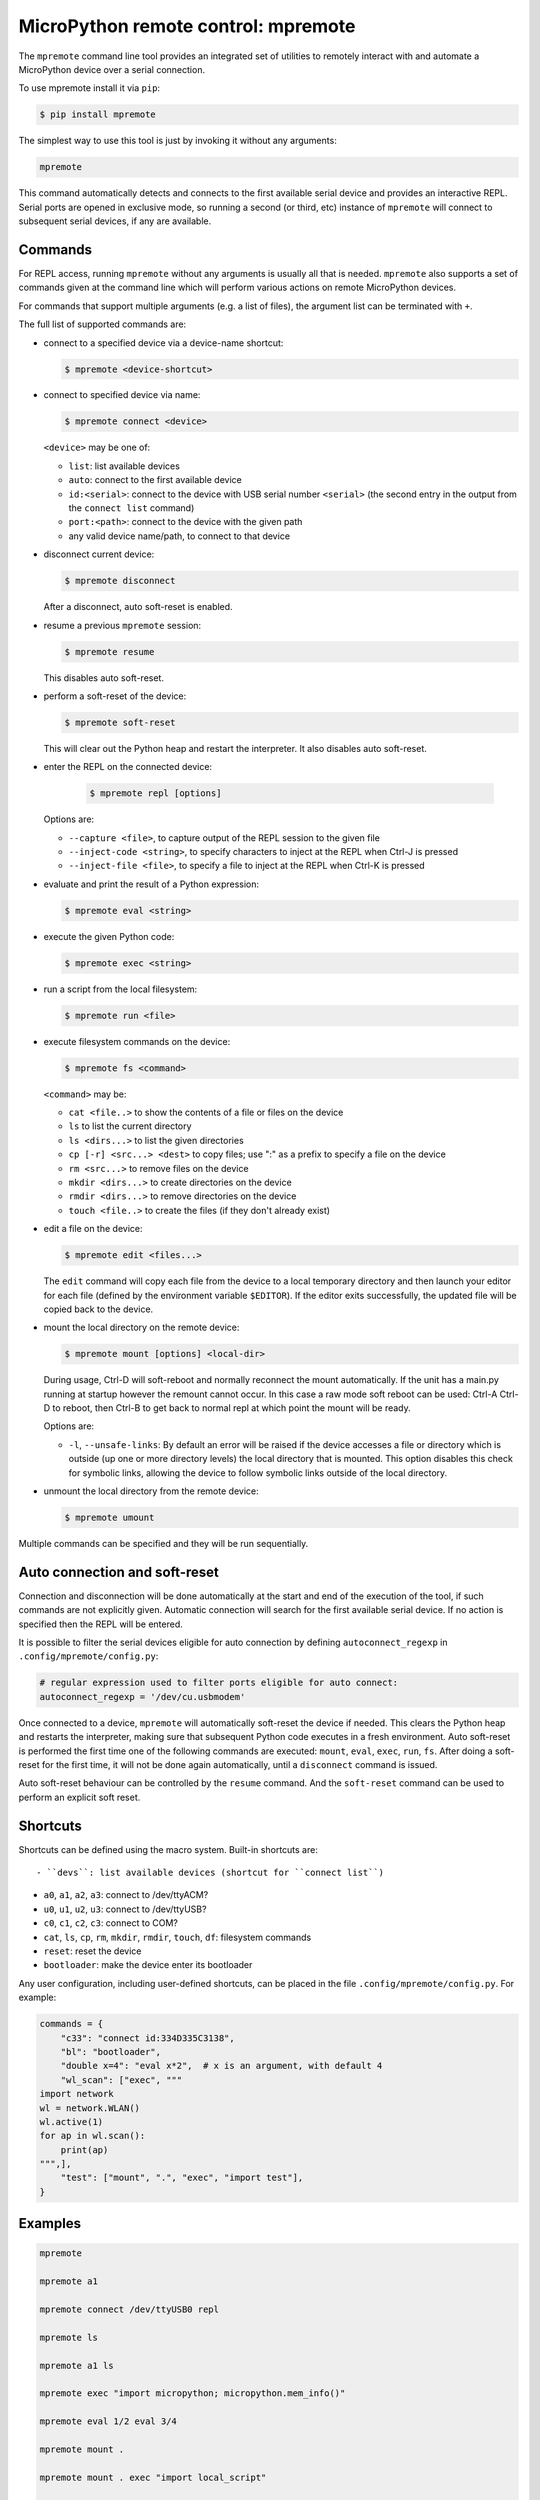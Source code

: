 MicroPython remote control: mpremote
====================================

The ``mpremote`` command line tool provides an integrated set of utilities to
remotely interact with and automate a MicroPython device over a serial
connection.

To use mpremote install it via ``pip``:

.. code-block:: bash

    $ pip install mpremote

The simplest way to use this tool is just by invoking it without any arguments:

.. code-block:: bash

    mpremote

This command automatically detects and connects to the first available serial
device and provides an interactive REPL.  Serial ports are opened in exclusive
mode, so running a second (or third, etc) instance of ``mpremote`` will connect
to subsequent serial devices, if any are available.


Commands
--------

For REPL access, running ``mpremote`` without any arguments is usually all that
is needed.  ``mpremote`` also supports a set of commands given at the command
line which will perform various actions on remote MicroPython devices.

For commands that support multiple arguments (e.g. a list of files), the
argument list can be terminated with ``+``.

The full list of supported commands are:

- connect to a specified device via a device-name shortcut:

  .. code-block:: bash

      $ mpremote <device-shortcut>

- connect to specified device via name:

  .. code-block:: bash

      $ mpremote connect <device>

  ``<device>`` may be one of:

  - ``list``: list available devices
  - ``auto``: connect to the first available device
  - ``id:<serial>``: connect to the device with USB serial number
    ``<serial>`` (the second entry in the output from the ``connect list``
    command)
  - ``port:<path>``: connect to the device with the given path
  - any valid device name/path, to connect to that device

- disconnect current device:

  .. code-block:: bash

      $ mpremote disconnect

  After a disconnect, auto soft-reset is enabled.

- resume a previous ``mpremote`` session:

  .. code-block:: bash

      $ mpremote resume

  This disables auto soft-reset.

- perform a soft-reset of the device:

  .. code-block:: bash

      $ mpremote soft-reset

  This will clear out the Python heap and restart the interpreter.  It also
  disables auto soft-reset.

- enter the REPL on the connected device:

   .. code-block:: bash

      $ mpremote repl [options]

  Options are:

  - ``--capture <file>``, to capture output of the REPL session to the given
    file
  - ``--inject-code <string>``, to specify characters to inject at the REPL when
    Ctrl-J is pressed
  - ``--inject-file <file>``, to specify a file to inject at the REPL when
    Ctrl-K is pressed

- evaluate and print the result of a Python expression:

  .. code-block:: bash

      $ mpremote eval <string>

- execute the given Python code:

  .. code-block:: bash

      $ mpremote exec <string>

- run a script from the local filesystem:

  .. code-block:: bash

      $ mpremote run <file>

- execute filesystem commands on the device:

  .. code-block:: bash

      $ mpremote fs <command>

  ``<command>`` may be:

  - ``cat <file..>`` to show the contents of a file or files on the device
  - ``ls`` to list the current directory
  - ``ls <dirs...>`` to list the given directories
  - ``cp [-r] <src...> <dest>`` to copy files; use ":" as a prefix to specify
    a file on the device
  - ``rm <src...>`` to remove files on the device
  - ``mkdir <dirs...>`` to create directories on the device
  - ``rmdir <dirs...>`` to remove directories on the device
  - ``touch <file..>`` to create the files (if they don't already exist)

- edit a file on the device:

  .. code-block:: bash

      $ mpremote edit <files...>

  The ``edit`` command will copy each file from the device to a local temporary
  directory and then launch your editor for each file (defined by the environment
  variable ``$EDITOR``). If the editor exits successfully, the updated file will
  be copied back to the device.

- mount the local directory on the remote device:

  .. code-block:: bash

      $ mpremote mount [options] <local-dir>

  During usage, Ctrl-D will soft-reboot and normally reconnect the mount automatically.
  If the unit has a main.py running at startup however the remount cannot occur.
  In this case a raw mode soft reboot can be used: Ctrl-A Ctrl-D to reboot,
  then Ctrl-B to get back to normal repl at which point the mount will be ready.

  Options are:

  - ``-l``, ``--unsafe-links``: By default an error will be raised if the device
    accesses a file or directory which is outside (up one or more directory levels) the
    local directory that is mounted.  This option disables this check for symbolic
    links, allowing the device to follow symbolic links outside of the local directory.

- unmount the local directory from the remote device:

  .. code-block:: bash

      $ mpremote umount

Multiple commands can be specified and they will be run sequentially.


Auto connection and soft-reset
------------------------------

Connection and disconnection will be done automatically at the start and end of
the execution of the tool, if such commands are not explicitly given.  Automatic
connection will search for the first available serial device. If no action is
specified then the REPL will be entered.

It is possible to filter the serial devices eligible for auto connection by defining
``autoconnect_regexp`` in ``.config/mpremote/config.py``:

.. code-block:: python3

    # regular expression used to filter ports eligible for auto connect:
    autoconnect_regexp = '/dev/cu.usbmodem'


Once connected to a device, ``mpremote`` will automatically soft-reset the
device if needed.  This clears the Python heap and restarts the interpreter,
making sure that subsequent Python code executes in a fresh environment.  Auto
soft-reset is performed the first time one of the following commands are
executed: ``mount``, ``eval``, ``exec``, ``run``, ``fs``.  After doing a
soft-reset for the first time, it will not be done again automatically, until a
``disconnect`` command is issued.

Auto soft-reset behaviour can be controlled by the ``resume`` command.  And the
``soft-reset`` command can be used to perform an explicit soft reset.


Shortcuts
---------

Shortcuts can be defined using the macro system.  Built-in shortcuts are::

- ``devs``: list available devices (shortcut for ``connect list``)

- ``a0``, ``a1``, ``a2``, ``a3``: connect to /dev/ttyACM?

- ``u0``, ``u1``, ``u2``, ``u3``: connect to /dev/ttyUSB?

- ``c0``, ``c1``, ``c2``, ``c3``: connect to COM?

- ``cat``, ``ls``, ``cp``, ``rm``, ``mkdir``, ``rmdir``, ``touch``, ``df``:
  filesystem commands

- ``reset``: reset the device

- ``bootloader``: make the device enter its bootloader

Any user configuration, including user-defined shortcuts, can be placed in the file
``.config/mpremote/config.py``. For example:

.. code-block:: python3

    commands = {
        "c33": "connect id:334D335C3138",
        "bl": "bootloader",
        "double x=4": "eval x*2",  # x is an argument, with default 4
        "wl_scan": ["exec", """
    import network
    wl = network.WLAN()
    wl.active(1)
    for ap in wl.scan():
        print(ap)
    """,],
        "test": ["mount", ".", "exec", "import test"],
    }


Examples
--------

.. code-block:: bash

  mpremote

  mpremote a1

  mpremote connect /dev/ttyUSB0 repl

  mpremote ls

  mpremote a1 ls

  mpremote exec "import micropython; micropython.mem_info()"

  mpremote eval 1/2 eval 3/4

  mpremote mount .

  mpremote mount . exec "import local_script"

  mpremote ls

  mpremote cat boot.py

  mpremote cp :main.py .

  mpremote cp main.py :

  mpremote cp :a.py :b.py

  mpremote cp -r dir/ :

  mpremote cp a.py b.py : + repl
